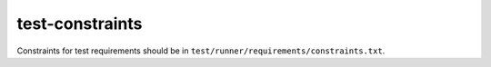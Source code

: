 test-constraints
================

Constraints for test requirements should be in ``test/runner/requirements/constraints.txt``.
